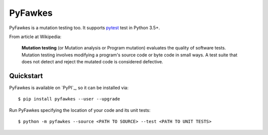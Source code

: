 PyFawkes
========

PyFawkes is a mutation testing too.
It supports `pytest`_ test in Python 3.5+.

From article at Wikipedia:

    **Mutation testing** (or Mutation analysis or Program mutation)
    evaluates the quality of software tests. Mutation testing involves
    modifying a program's source code or byte code in small ways. A test
    suite that does not detect and reject the mutated code is considered
    defective.

Quickstart
----------

PyFawkes is available on `PyPI`_, so it can be installed via::

    $ pip install pyfawkes --user --upgrade

Run PyFawkes specifying the location of your code and its unit tests::

    $ python -m pyfawkes --source <PATH TO SOURCE> --test <PATH TO UNIT TESTS>

.. _pytest: https://docs.pytest.org/en/latest/
